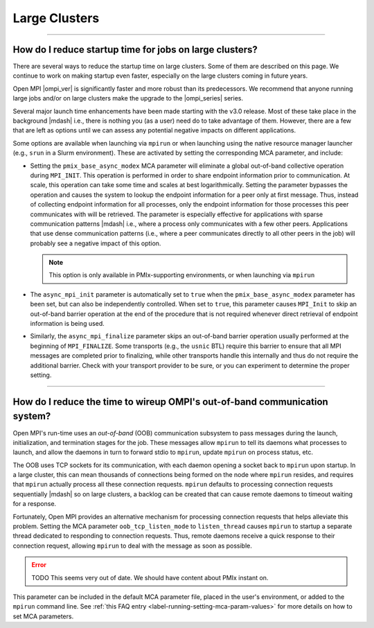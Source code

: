 Large Clusters
==============

.. TODO How can I create a TOC just for this page here at the top?

/////////////////////////////////////////////////////////////////////////

How do I reduce startup time for jobs on large clusters?
--------------------------------------------------------

.. JMS I have asked Ralph what to put there.

There are several ways to reduce the startup time on large
clusters. Some of them are described on this page. We continue to work
on making startup even faster, especially on the large clusters coming
in future years.

Open MPI |ompi_ver| is significantly faster and more robust than its
predecessors. We recommend that anyone running large jobs and/or on
large clusters make the upgrade to the |ompi_series| series.

Several major launch time enhancements have been made starting with the
v3.0 release. Most of these take place in the background |mdash| i.e., there
is nothing you (as a user) need do to take advantage of them. However,
there are a few that are left as options until we can assess any potential
negative impacts on different applications.

Some options are available when launching via ``mpirun`` or when launching using
the native resource manager launcher (e.g., ``srun`` in a Slurm environment).
These are activated by setting the corresponding MCA parameter, and include:

* Setting the ``pmix_base_async_modex`` MCA parameter will eliminate a
  global out-of-band collective operation during ``MPI_INIT``. This
  operation is performed in order to share endpoint information prior
  to communication. At scale, this operation can take some time and
  scales at best logarithmically. Setting the parameter bypasses the
  operation and causes the system to lookup the endpoint information
  for a peer only at first message. Thus, instead of collecting
  endpoint information for all processes, only the endpoint
  information for those processes this peer communicates with will be
  retrieved. The parameter is especially effective for applications
  with sparse communication patterns |mdash| i.e., where a process
  only communicates with a few other peers. Applications that use
  dense communication patterns (i.e., where a peer communicates
  directly to all other peers in the job) will probably see a negative
  impact of this option.

  .. note:: This option is only available in PMIx-supporting
            environments, or when launching via ``mpirun``

* The ``async_mpi_init`` parameter is automatically set to ``true``
  when the ``pmix_base_async_modex`` parameter has been set, but can
  also be independently controlled. When set to ``true``, this parameter
  causes ``MPI_Init`` to skip an out-of-band barrier operation at the end
  of the procedure that is not required whenever direct retrieval of
  endpoint information is being used.

* Similarly, the ``async_mpi_finalize`` parameter skips an out-of-band
  barrier operation usually performed at the beginning of
  ``MPI_FINALIZE``. Some transports (e.g., the ``usnic`` BTL) require this
  barrier to ensure that all MPI messages are completed prior to
  finalizing, while other transports handle this internally and thus
  do not require the additional barrier. Check with your transport
  provider to be sure, or you can experiment to determine the proper
  setting.

/////////////////////////////////////////////////////////////////////////

How do I reduce the time to wireup OMPI's out-of-band communication system?
---------------------------------------------------------------------------

.. JMS I have asked Ralph what to put there.  This section might be
   moot...?

Open MPI's run-time uses an *out-of-band* (OOB) communication
subsystem to pass messages during the launch, initialization, and
termination stages for the job. These messages allow ``mpirun`` to tell
its daemons what processes to launch, and allow the daemons in turn to
forward stdio to ``mpirun``, update ``mpirun`` on process status, etc.

The OOB uses TCP sockets for its communication, with each daemon
opening a socket back to ``mpirun`` upon startup. In a large cluster,
this can mean thousands of connections being formed on the node where
``mpirun`` resides, and requires that ``mpirun`` actually process all
these connection requests. ``mpirun`` defaults to processing
connection requests sequentially |mdash| so on large clusters, a
backlog can be created that can cause remote daemons to timeout
waiting for a response.

Fortunately, Open MPI provides an alternative mechanism for processing
connection requests that helps alleviate this problem. Setting the MCA
parameter ``oob_tcp_listen_mode`` to ``listen_thread`` causes
``mpirun`` to startup a separate thread dedicated to responding to
connection requests. Thus, remote daemons receive a quick response to
their connection request, allowing ``mpirun`` to deal with the message
as soon as possible.

.. error:: TODO This seems very out of date.  We should have content
           about PMIx instant on.

This parameter can be included in the default MCA parameter file,
placed in the user's environment, or added to the ``mpirun`` command
line.  See :ref:`this FAQ entry <label-running-setting-mca-param-values>`
for more details on how to set MCA parameters.
